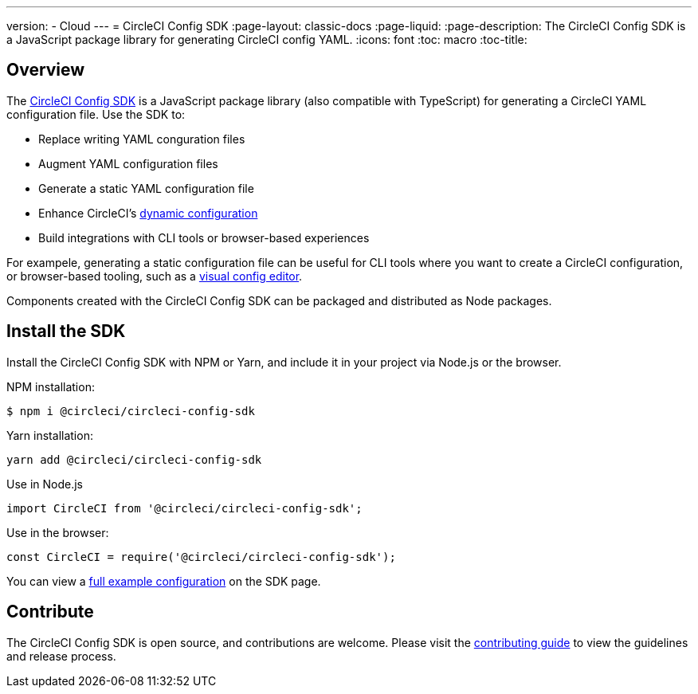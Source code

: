 ---
version:
- Cloud
---
= CircleCI Config SDK
:page-layout: classic-docs
:page-liquid:
:page-description: The CircleCI Config SDK is a JavaScript package library for generating CircleCI config YAML.
:icons: font
:toc: macro
:toc-title:

[#overview]
== Overview

The link:https://circleci-public.github.io/circleci-config-sdk-ts[CircleCI Config SDK] is a JavaScript package library (also compatible with TypeScript) for generating a CircleCI YAML configuration file. Use the SDK to:

* Replace writing YAML conguration files
* Augment YAML configuration files
* Generate a static YAML configuration file
* Enhance CircleCI's <<using-dynamic-configuration#,dynamic configuration>>
* Build integrations with CLI tools or browser-based experiences

For exampele, generating a static configuration file can be useful for CLI tools where you want to create a CircleCI configuration, or browser-based tooling, such as a link:https://github.com/CircleCI-Public/visual-config-editor/[visual config editor].

Components created with the CircleCI Config SDK can be packaged and distributed as Node packages.

[#install-the-sdk]
== Install the SDK

Install the CircleCI Config SDK with NPM or Yarn, and include it in your project via Node.js or the browser.

NPM installation:

```bash
$ npm i @circleci/circleci-config-sdk
```

Yarn installation:

```bash
yarn add @circleci/circleci-config-sdk
```

Use in Node.js

```javascript
import CircleCI from '@circleci/circleci-config-sdk';
```

Use in the browser:

```javascript
const CircleCI = require('@circleci/circleci-config-sdk');
```

You can view a link:https://circleci-public.github.io/circleci-config-sdk-ts/#example[full example configuration] on the SDK page.

== Contribute

The CircleCI Config SDK is open source, and contributions are welcome. Please visit the link:https://github.com/CircleCI-Public/circleci-config-sdk-ts/blob/main/CONTRIBUTING.md[contributing guide] to view the guidelines and release process.